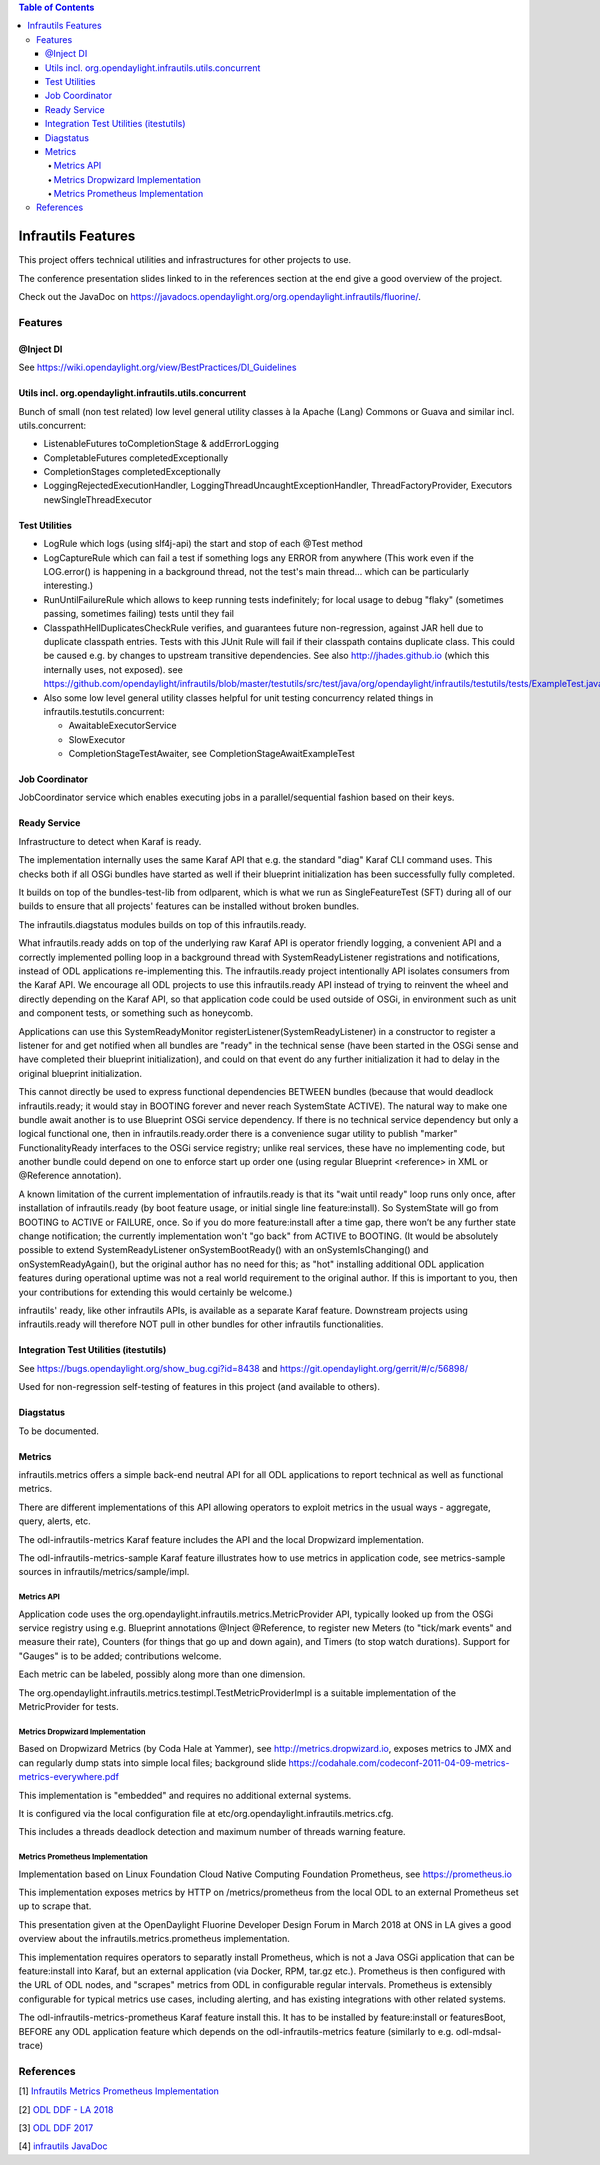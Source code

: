 
.. contents:: Table of Contents
      :depth: 4

===================
Infrautils Features
===================

This project offers technical utilities and infrastructures for other projects to use.

The conference presentation slides linked to in the references section at the end give a good overview of the project.

Check out the JavaDoc on https://javadocs.opendaylight.org/org.opendaylight.infrautils/fluorine/.


Features
========

@Inject DI
----------
See https://wiki.opendaylight.org/view/BestPractices/DI_Guidelines

Utils incl. org.opendaylight.infrautils.utils.concurrent
--------------------------------------------------------

Bunch of small (non test related) low level general utility classes à la Apache (Lang) Commons or Guava and similar incl. utils.concurrent:

* ListenableFutures toCompletionStage & addErrorLogging
* CompletableFutures completedExceptionally
* CompletionStages completedExceptionally
* LoggingRejectedExecutionHandler, LoggingThreadUncaughtExceptionHandler, ThreadFactoryProvider, Executors newSingleThreadExecutor

Test Utilities
--------------

* LogRule which logs (using slf4j-api) the start and stop of each @Test method
* LogCaptureRule which can fail a test if something logs any ERROR from anywhere (This work even if the LOG.error()
  is happening in a background thread, not the test's main thread... which can be particularly interesting.)
* RunUntilFailureRule which allows to keep running tests indefinitely; for local usage to debug "flaky"
  (sometimes passing, sometimes failing) tests until they fail
* ClasspathHellDuplicatesCheckRule verifies, and guarantees future non-regression, against JAR hell due
  to duplicate classpath entries. Tests with this JUnit Rule will fail if their classpath contains duplicate class.
  This could be caused e.g. by changes to upstream transitive dependencies. See also http://jhades.github.io (which this internally uses, not exposed).
  see https://github.com/opendaylight/infrautils/blob/master/testutils/src/test/java/org/opendaylight/infrautils/testutils/tests/ExampleTest.java
* Also some low level general utility classes helpful for unit testing concurrency related things in infrautils.testutils.concurrent:

  - AwaitableExecutorService
  - SlowExecutor
  - CompletionStageTestAwaiter, see CompletionStageAwaitExampleTest

Job Coordinator
---------------

JobCoordinator service which enables executing jobs in a parallel/sequential fashion based on their keys.

Ready Service
-------------

Infrastructure to detect when Karaf is ready.

The implementation internally uses the same Karaf API that e.g. the standard "diag" Karaf CLI command uses.
This checks both if all OSGi bundles have started as well if their blueprint initialization has been successfully fully completed.

It builds on top of the bundles-test-lib from odlparent, which is what we run as SingleFeatureTest (SFT) during all
of our builds to ensure that all projects' features can be installed without broken bundles.

The infrautils.diagstatus modules builds on top of this infrautils.ready.

What infrautils.ready adds on top of the underlying raw Karaf API is operator friendly logging,
a convenient API and a correctly implemented polling loop in a background thread with SystemReadyListener registrations and notifications,
instead of ODL applications re-implementing this. The infrautils.ready project intentionally API isolates consumers from the Karaf API.
We encourage all ODL projects to use this infrautils.ready API instead of trying to reinvent the wheel and directly depending on the Karaf API,
so that application code could be used outside of OSGi, in environment such as unit and component tests, or something such as honeycomb.

Applications can use this SystemReadyMonitor registerListener(SystemReadyListener) in a constructor to register a listener
for and get notified when all bundles are "ready" in the technical sense (have been started in the OSGi sense and have completed
their blueprint initialization), and could on that event do any further initialization it had to delay in the original blueprint initialization.

This cannot directly be used to express functional dependencies BETWEEN bundles (because that would deadlock infrautils.ready;
it would stay in BOOTING forever and never reach SystemState ACTIVE). The natural way to make one bundle await another is to
use Blueprint OSGi service dependency. If there is no technical service dependency but only a logical functional one,
then in infrautils.ready.order there is a convenience sugar utility to publish "marker" FunctionalityReady interfaces
to the OSGi service registry; unlike real services, these have no implementing code,
but another bundle could depend on one to enforce start up order one (using regular Blueprint <reference> in XML or
@Reference annotation).

A known limitation of the current implementation of infrautils.ready is that its "wait until ready" loop runs only once,
after installation of infrautils.ready (by boot feature usage, or initial single line feature:install).
So SystemState will go from BOOTING to ACTIVE or FAILURE, once. So if you do more feature:install after a time gap,
there won’t be any further state change notification; the currently implementation won't "go back" from ACTIVE to BOOTING.
(It would be absolutely possible to extend SystemReadyListener onSystemBootReady() with an onSystemIsChanging()
and onSystemReadyAgain(), but the original author has no need for this; as "hot" installing additional ODL application
features during operational uptime was not a real world requirement to the original author. If this is important to you,
then your contributions for extending this would certainly be welcome.)

infrautils' ready, like other infrautils APIs, is available as a separate Karaf feature.
Downstream projects using infrautils.ready will therefore NOT pull in other bundles for other infrautils functionalities.

Integration Test Utilities (itestutils)
---------------------------------------

See https://bugs.opendaylight.org/show_bug.cgi?id=8438 and https://git.opendaylight.org/gerrit/#/c/56898/

Used for non-regression self-testing of features in this project (and available to others).

Diagstatus
----------

To be documented.

Metrics
-------

infrautils.metrics offers a simple back-end neutral API for all ODL applications to report technical as well as functional metrics.

There are different implementations of this API allowing operators to exploit metrics in the usual ways - aggregate, query, alerts, etc.

The odl-infrautils-metrics Karaf feature includes the API and the local Dropwizard implementation.

The odl-infrautils-metrics-sample Karaf feature illustrates how to use metrics in application code, see metrics-sample sources in infrautils/metrics/sample/impl.

Metrics API
~~~~~~~~~~~

Application code uses the org.opendaylight.infrautils.metrics.MetricProvider API, typically looked up from the
OSGi service registry using e.g. Blueprint annotations @Inject @Reference, to register new Meters
(to "tick/mark events" and measure their rate), Counters (for things that go up and down again), and Timers (to stop watch durations).
Support for "Gauges" is to be added; contributions welcome.

Each metric can be labeled, possibly along more than one dimension.

The org.opendaylight.infrautils.metrics.testimpl.TestMetricProviderImpl is a suitable implementation of the MetricProvider for tests.

Metrics Dropwizard Implementation
~~~~~~~~~~~~~~~~~~~~~~~~~~~~~~~~~

Based on Dropwizard Metrics (by Coda Hale at Yammer), see http://metrics.dropwizard.io, exposes metrics to JMX and
can regularly dump stats into simple local files; background slide https://codahale.com/codeconf-2011-04-09-metrics-metrics-everywhere.pdf

This implementation is "embedded" and requires no additional external systems.

It is configured via the local configuration file at etc/org.opendaylight.infrautils.metrics.cfg.

This includes a threads deadlock detection and maximum number of threads warning feature.

Metrics Prometheus Implementation
~~~~~~~~~~~~~~~~~~~~~~~~~~~~~~~~~

Implementation based on Linux Foundation Cloud Native Computing Foundation Prometheus, see https://prometheus.io

This implementation exposes metrics by HTTP on /metrics/prometheus from the local ODL to an external Prometheus set up to scrape that.

This presentation given at the OpenDaylight Fluorine Developer Design Forum in March 2018 at ONS in LA
gives a good overview about the infrautils.metrics.prometheus implementation.

This implementation requires operators to separatly install Prometheus, which is not a Java OSGi application that
can be feature:install into Karaf, but an external application (via Docker, RPM, tar.gz etc.).
Prometheus is then configured with the URL of ODL nodes, and "scrapes" metrics from ODL in configurable regular intervals.
Prometheus is extensibly configurable for typical metrics use cases, including alerting, and has existing integrations with other related systems.

The odl-infrautils-metrics-prometheus Karaf feature install this. It has to be installed by feature:install or featuresBoot,
BEFORE any ODL application feature which depends on the odl-infrautils-metrics feature (similarly to e.g. odl-mdsal-trace)



References
==========

[1] `Infrautils Metrics Prometheus Implementation <https://docs.google.com/presentation/d/1143hvgpFqqhQ-AcpC61AuW9-yV6B6iQUvCH7M5F1POs>`__

[2] `ODL DDF - LA 2018 <https://docs.google.com/presentation/d/1C2jbZP8C8FwoR9yoFMrMs-kKt8Uiv8r8vtXc1bocb7c/>`__

[3] `ODL DDF 2017 <https://docs.google.com/presentation/d/1S7WBPumuQxMBiGLf9Xt8SJkUTNgvrIZmwlBNYArRHzk/>`__

[4] `infrautils JavaDoc <https://javadocs.opendaylight.org/org.opendaylight.infrautils/fluorine/>`__
